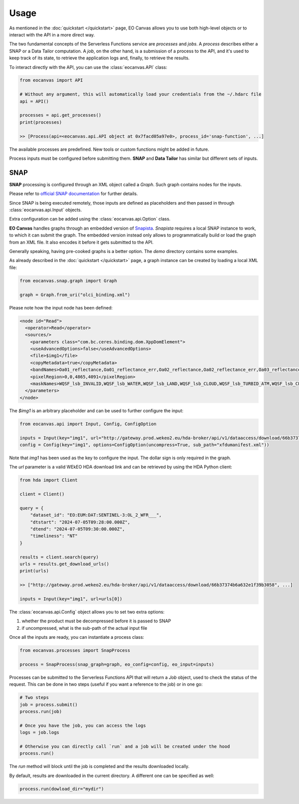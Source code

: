 Usage
=====

As mentioned in the :doc:`quickstart </quickstart>` page, EO Canvas allows you to use both high-level objects or
to interact with the API in a more direct way.

The two fundamental concepts of the Serverless Functions service are *processes* and *jobs*.
A *process* describes either a SNAP or a Data Tailor computation.
A *job*, on the other hand, is a submission of a process to the API, and it's used to keep track of
its state, to retrieve the application logs and, finally, to retrieve the results.

To interact directly with the API, you can use the :class:`eocanvas.API` class:

.. code-block:: python

    from eocanvas import API

    # Without any argument, this will automatically load your credentials from the ~/.hdarc file
    api = API()

    processes = api.get_processes()
    print(processes)

    >> [Process(api=<eocanvas.api.API object at 0x7facd05a97e0>, process_id='snap-function', ...]

The available processes are predefined. New tools or custom functions might be added in future.

Process inputs must be configured before submitting them. **SNAP** and **Data Tailor** has similar but different sets of inputs.

SNAP
----
**SNAP** processing is configured through an XML object called a `Graph`. Such graph contains nodes for the inputs.

Please refer to `official SNAP documentation <https://step.esa.int/main/doc/online-help/>`_ for further details.

Since SNAP is being executed remotely, those inputs are defined as placeholders and then passed in through :class:`eocanvas.api.Input` objects.

Extra configuration can be added using the :class:`eocanvas.api.Option` class.

**EO Canvas** handles graphs through an embedded version of `Snapista <https://snap-contrib.github.io/snapista/>`_.
*Snapista* requires a local SNAP instance to work, to which it can submit the graph.
The embedded version instead only allows to programmatically build or load the graph from an XML file. It also encodes it before it gets submitted to the API.

Generally speaking, having pre-cooked graphs is a better option. The `demo` directory contains some examples.

As already described in the :doc:`quickstart </quickstart>` page, a graph instance can be created by loading a local XML file:

.. code-block:: python

    from eocanvas.snap.graph import Graph

    graph = Graph.from_uri("olci_binding.xml")


Please note how the input node has been defined:

.. code-block:: xml

    <node id="Read">
      <operator>Read</operator>
      <sources/>
        <parameters class="com.bc.ceres.binding.dom.XppDomElement">
        <useAdvancedOptions>false</useAdvancedOptions>
        <file>$img1</file>
        <copyMetadata>true</copyMetadata>
        <bandNames>Oa01_reflectance,Oa01_reflectance_err,Oa02_reflectance,Oa02_reflectance_err,Oa03_reflectance,Oa03_reflectance_err,Oa04_reflectance,Oa04_reflectance_err,Oa05_reflectance,Oa05_reflectance_err,Oa06_reflectance,Oa06_reflectance_err,Oa07_reflectance,Oa07_reflectance_err,Oa08_reflectance,Oa08_reflectance_err,Oa09_reflectance,Oa09_reflectance_err,Oa10_reflectance,Oa10_reflectance_err,Oa11_reflectance,Oa11_reflectance_err,Oa12_reflectance,Oa12_reflectance_err,Oa16_reflectance,Oa16_reflectance_err,Oa17_reflectance,Oa17_reflectance_err,Oa18_reflectance,Oa18_reflectance_err,Oa21_reflectance,Oa21_reflectance_err,CHL_NN,CHL_NN_err,CHL_OC4ME,CHL_OC4ME_err,altitude,latitude,longitude,detector_index,FWHM_band_1,FWHM_band_2,FWHM_band_3,FWHM_band_4,FWHM_band_5,FWHM_band_6,FWHM_band_7,FWHM_band_8,FWHM_band_9,FWHM_band_10,FWHM_band_11,FWHM_band_12,FWHM_band_13,FWHM_band_14,FWHM_band_15,FWHM_band_16,FWHM_band_17,FWHM_band_18,FWHM_band_19,FWHM_band_20,FWHM_band_21,frame_offset,lambda0_band_1,lambda0_band_2,lambda0_band_3,lambda0_band_4,lambda0_band_5,lambda0_band_6,lambda0_band_7,lambda0_band_8,lambda0_band_9,lambda0_band_10,lambda0_band_11,lambda0_band_12,lambda0_band_13,lambda0_band_14,lambda0_band_15,lambda0_band_16,lambda0_band_17,lambda0_band_18,lambda0_band_19,lambda0_band_20,lambda0_band_21,solar_flux_band_1,solar_flux_band_2,solar_flux_band_3,solar_flux_band_4,solar_flux_band_5,solar_flux_band_6,solar_flux_band_7,solar_flux_band_8,solar_flux_band_9,solar_flux_band_10,solar_flux_band_11,solar_flux_band_12,solar_flux_band_13,solar_flux_band_14,solar_flux_band_15,solar_flux_band_16,solar_flux_band_17,solar_flux_band_18,solar_flux_band_19,solar_flux_band_20,solar_flux_band_21,ADG443_NN,ADG443_NN_err,IWV,IWV_err,PAR,PAR_err,KD490_M07,KD490_M07_err,TSM_NN,TSM_NN_err,A865,A865_err,T865,T865_err,WQSF_lsb,WQSF_msb</bandNames>
        <pixelRegion>0,0,4865,4091</pixelRegion>
        <maskNames>WQSF_lsb_INVALID,WQSF_lsb_WATER,WQSF_lsb_LAND,WQSF_lsb_CLOUD,WQSF_lsb_TURBID_ATM,WQSF_lsb_CLOUD_AMBIGUOUS,WQSF_lsb_CLOUD_MARGIN,WQSF_lsb_SNOW_ICE,WQSF_lsb_INLAND_WATER,WQSF_lsb_COASTLINE,WQSF_lsb_TIDAL,WQSF_lsb_COSMETIC,WQSF_lsb_SUSPECT,WQSF_lsb_HISOLZEN,WQSF_lsb_SATURATED,WQSF_lsb_MEGLINT,WQSF_lsb_HIGHGLINT,WQSF_lsb_WHITECAPS,WQSF_lsb_ADJAC,WQSF_lsb_WV_FAIL,WQSF_lsb_PAR_FAIL,WQSF_lsb_AC_FAIL,WQSF_lsb_OC4ME_FAIL,WQSF_lsb_OCNN_FAIL,WQSF_lsb_KDM_FAIL,WQSF_lsb_BPAC_ON,WQSF_lsb_WHITE_SCATT,WQSF_lsb_LOWRW,WQSF_lsb_HIGHRW,WQSF_msb_ANNOT_ANGSTROM,WQSF_msb_ANNOT_AERO_B,WQSF_msb_ANNOT_ABSO_D,WQSF_msb_ANNOT_ACLIM,WQSF_msb_ANNOT_ABSOA,WQSF_msb_ANNOT_MIXR1,WQSF_msb_ANNOT_DROUT,WQSF_msb_ANNOT_TAU06,WQSF_msb_RWNEG_O1,WQSF_msb_RWNEG_O2,WQSF_msb_RWNEG_O3,WQSF_msb_RWNEG_O4,WQSF_msb_RWNEG_O5,WQSF_msb_RWNEG_O6,WQSF_msb_RWNEG_O7,WQSF_msb_RWNEG_O8,WQSF_msb_RWNEG_O9,WQSF_msb_RWNEG_O10,WQSF_msb_RWNEG_O11,WQSF_msb_RWNEG_O12,WQSF_msb_RWNEG_O16,WQSF_msb_RWNEG_O17,WQSF_msb_RWNEG_O18,WQSF_msb_RWNEG_O21,WQSF_REFLECTANCE_RECOM,WQSF_CHL_OC4ME_RECOM,WQSF_KD490_M07_RECOM,WQSF_PAR_RECOM,WQSF_W_AER_RECOM,WQSF_CHL_NN_RECOM,WQSF_TSM_NN_RECOM,WQSF_ADG443_NN_RECOM,WQSF_IWV_RECOM</maskNames>
      </parameters>
    </node>

The *$img1* is an arbitrary placeholder and can be used to further configure the input:

.. code-block:: python

    from eocanvas.api import Input, Config, ConfigOption

    inputs = Input(key="img1", url="http://gateway.prod.wekeo2.eu/hda-broker/api/v1/dataaccess/download/66b37374b6a632e1f39b3058")
    config = Config(key="img1", options=ConfigOption(uncompress=True, sub_path="xfdumanifest.xml"))

Note that `img1` has been used as the key to configure the input. The dollar sign is only required in the graph.

The `url` parameter is a valid WEkEO HDA download link and can be retrieved by using the HDA Python client:

.. code-block:: python

    from hda import Client

    client = Client()

    query = {
        "dataset_id": "EO:EUM:DAT:SENTINEL-3:OL_2_WFR___",
        "dtstart": "2024-07-05T09:28:00.000Z",
        "dtend": "2024-07-05T09:30:00.000Z",
        "timeliness": "NT"
    }

    results = client.search(query)
    urls = results.get_download_urls()
    print(urls)

    >> ["http://gateway.prod.wekeo2.eu/hda-broker/api/v1/dataaccess/download/66b37374b6a632e1f39b3058", ...]

    inputs = Input(key="img1", url=urls[0])

The :class:`eocanvas.api.Config` object allows you to set two extra options:

#. whether the product must be decompressed before it is passed to SNAP
#. if uncompressed, what is the sub-path of the actual input file

Once all the inputs are ready, you can instantiate a process class:

.. code-block:: python

    from eocanvas.processes import SnapProcess

    process = SnapProcess(snap_graph=graph, eo_config=config, eo_input=inputs)

Processes can be submitted to the Serverless Functions API that will return a `Job` object,
used to check the status of the request. This can be done in two steps
(useful if you want a reference to the job) or in one go:

.. code-block:: python

    # Two steps
    job = process.submit()
    process.run(job)

    # Once you have the job, you can access the logs
    logs = job.logs

    # Otherwise you can directly call `run` and a job will be created under the hood
    process.run()

The `run` method will block until the job is completed and the results downloaded locally.

By default, results are downloaded in the current directory. A different one can be specified as well:

.. code-block:: python

    process.run(dowload_dir="mydir")



